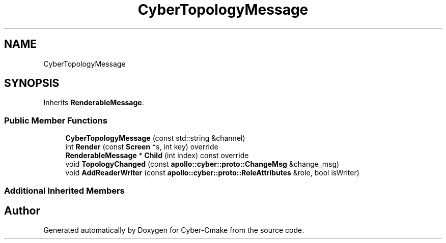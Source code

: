 .TH "CyberTopologyMessage" 3 "Sun Sep 3 2023" "Version 8.0" "Cyber-Cmake" \" -*- nroff -*-
.ad l
.nh
.SH NAME
CyberTopologyMessage
.SH SYNOPSIS
.br
.PP
.PP
Inherits \fBRenderableMessage\fP\&.
.SS "Public Member Functions"

.in +1c
.ti -1c
.RI "\fBCyberTopologyMessage\fP (const std::string &channel)"
.br
.ti -1c
.RI "int \fBRender\fP (const \fBScreen\fP *s, int key) override"
.br
.ti -1c
.RI "\fBRenderableMessage\fP * \fBChild\fP (int index) const override"
.br
.ti -1c
.RI "void \fBTopologyChanged\fP (const \fBapollo::cyber::proto::ChangeMsg\fP &change_msg)"
.br
.ti -1c
.RI "void \fBAddReaderWriter\fP (const \fBapollo::cyber::proto::RoleAttributes\fP &role, bool isWriter)"
.br
.in -1c
.SS "Additional Inherited Members"


.SH "Author"
.PP 
Generated automatically by Doxygen for Cyber-Cmake from the source code\&.
